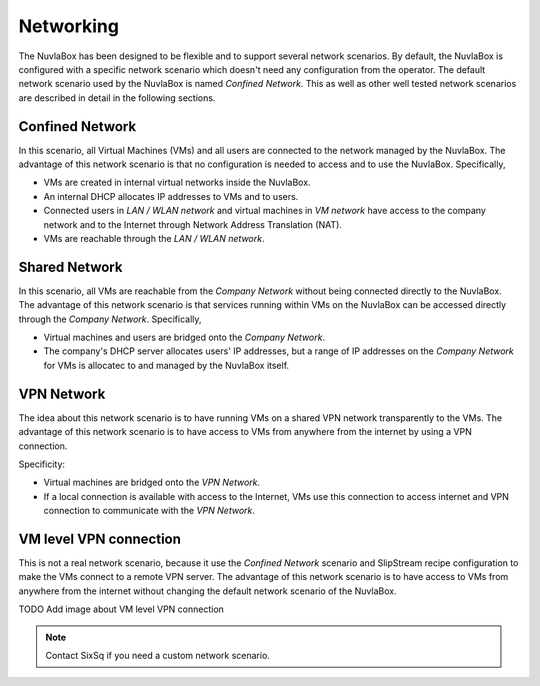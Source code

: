 
Networking
==========

The NuvlaBox has been designed to be flexible and to support several
network scenarios.  By default, the NuvlaBox is configured with a
specific network scenario which doesn't need any configuration from
the operator.  The default network scenario used by the NuvlaBox is
named `Confined Network`.  This as well as other well tested network
scenarios are described in detail in the following sections.

Confined Network
----------------

In this scenario, all Virtual Machines (VMs) and all users are
connected to the network managed by the NuvlaBox.  The advantage of
this network scenario is that no configuration is needed to access and
to use the NuvlaBox. Specifically, 

- VMs are created in internal virtual networks inside the NuvlaBox.
- An internal DHCP allocates IP addresses to VMs and to users.
- Connected users in `LAN / WLAN network` and virtual machines in `VM
  network` have access to the company network and to the Internet
  through Network Address Translation (NAT).
- VMs are reachable through the `LAN / WLAN network`.

.. image:: images/nb-network-confined.png
   :scale: 80 %
   :align: center


Shared Network
--------------

In this scenario, all VMs are reachable from the `Company Network`
without being connected directly to the NuvlaBox.  The advantage of
this network scenario is that services running within VMs on the
NuvlaBox can be accessed directly through the `Company
Network`. Specifically,

- Virtual machines and users are bridged onto the `Company Network`.
- The company's DHCP server allocates users' IP addresses, but a range
  of IP addresses on the `Company Network` for VMs is allocatec to and
  managed by the NuvlaBox itself.

.. image:: images/nb-network-shared.png
   :scale: 80 %
   :align: center


VPN Network
-----------

The idea about this network scenario is to have running VMs on a
shared VPN network transparently to the VMs.  The advantage of this
network scenario is to have access to VMs from anywhere from the
internet by using a VPN connection.

Specificity:

- Virtual machines are bridged onto the `VPN Network`.
- If a local connection is available with access to the Internet, VMs
  use this connection to access internet and VPN connection to
  communicate with the `VPN Network`.

.. image:: images/nb-network-vpn.png
   :scale: 80 %
   :align: center


VM level VPN connection
-----------------------

This is not a real network scenario, because it use the `Confined
Network` scenario and SlipStream recipe configuration to make the VMs
connect to a remote VPN server.  The advantage of this network
scenario is to have access to VMs from anywhere from the internet
without changing the default network scenario of the NuvlaBox.

TODO Add image about VM level VPN connection

.. NOTE:: Contact SixSq if you need a custom network scenario.

